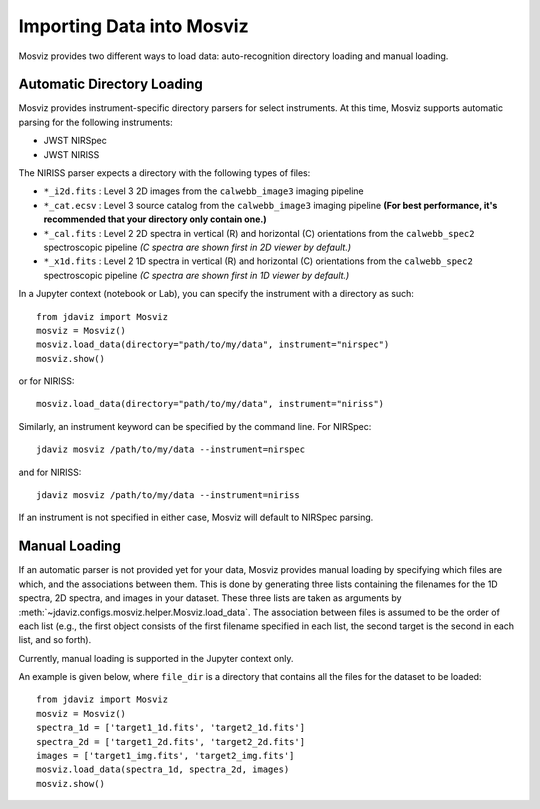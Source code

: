 .. _mosviz-import-api:

**************************
Importing Data into Mosviz
**************************

Mosviz provides two different ways to load data: auto-recognition directory
loading and manual loading.

Automatic Directory Loading
---------------------------
Mosviz provides instrument-specific directory parsers for select instruments. At this
time, Mosviz supports automatic parsing for the following instruments:

* JWST NIRSpec
* JWST NIRISS

The NIRISS parser expects a directory with the following types of files:

* ``*_i2d.fits`` : Level 3 2D images from the ``calwebb_image3`` imaging pipeline
* ``*_cat.ecsv`` : Level 3 source catalog from the ``calwebb_image3`` imaging pipeline **(For best performance, it's recommended that your directory only contain one.)**
* ``*_cal.fits`` : Level 2 2D spectra in vertical (R) and horizontal (C) orientations from the ``calwebb_spec2`` spectroscopic pipeline *(C spectra are shown first in 2D viewer by default.)*
* ``*_x1d.fits`` : Level 2 1D spectra in vertical (R) and horizontal (C) orientations from the ``calwebb_spec2`` spectroscopic pipeline *(C spectra are shown first in 1D viewer by default.)*

In a Jupyter context (notebook or Lab), you can specify the instrument with a directory
as such::

    from jdaviz import Mosviz
    mosviz = Mosviz()
    mosviz.load_data(directory="path/to/my/data", instrument="nirspec")
    mosviz.show()

or for NIRISS::

    mosviz.load_data(directory="path/to/my/data", instrument="niriss")

Similarly, an instrument keyword can be specified by the command line. For NIRSpec::

    jdaviz mosviz /path/to/my/data --instrument=nirspec

and for NIRISS::

    jdaviz mosviz /path/to/my/data --instrument=niriss

If an instrument is not specified in either case, Mosviz will default to NIRSpec parsing.

Manual Loading
--------------

If an automatic parser is not provided yet for your data, Mosviz provides manual loading by
specifying which files are which, and the associations between them. This is done by
generating three lists containing the filenames for the 1D spectra,
2D spectra, and images in your dataset. These three lists are taken as arguments
by :meth:`~jdaviz.configs.mosviz.helper.Mosviz.load_data`. The association between files is
assumed to be the order of each list (e.g., the first object consists of the first filename
specified in each list, the second target is the second in each list, and so forth).

Currently, manual loading is supported in the Jupyter context only.

An example is given below, where ``file_dir`` is a
directory that contains all the files for the dataset to be loaded::

    from jdaviz import Mosviz
    mosviz = Mosviz()
    spectra_1d = ['target1_1d.fits', 'target2_1d.fits']
    spectra_2d = ['target1_2d.fits', 'target2_2d.fits']
    images = ['target1_img.fits', 'target2_img.fits']
    mosviz.load_data(spectra_1d, spectra_2d, images)
    mosviz.show()
